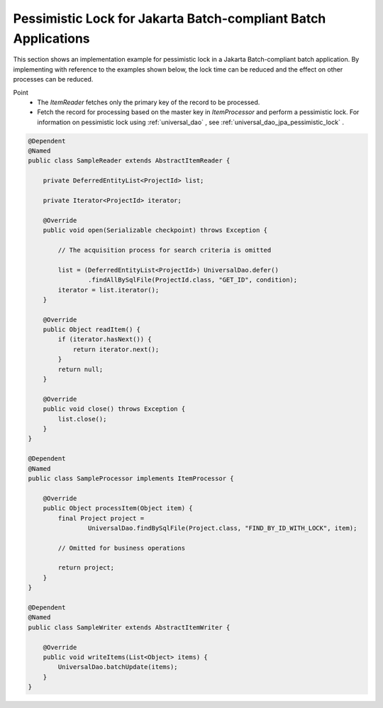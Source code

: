 Pessimistic Lock for Jakarta Batch-compliant Batch Applications
================================================================
This section shows an implementation example for pessimistic lock in a Jakarta Batch-compliant batch application. 
By implementing with reference to the examples shown below, the lock time can be reduced and the effect on other processes can be reduced.

Point
 * The `ItemReader` fetches only the primary key of the record to be processed.
 * Fetch the record for processing based on the master key in `ItemProcessor` and perform a pessimistic lock. 
   For information on pessimistic lock using :ref:`universal_dao` , see :ref:`universal_dao_jpa_pessimistic_lock` .

.. code-block:: java

  @Dependent
  @Named
  public class SampleReader extends AbstractItemReader {

      private DeferredEntityList<ProjectId> list;

      private Iterator<ProjectId> iterator;

      @Override
      public void open(Serializable checkpoint) throws Exception {

          // The acquisition process for search criteria is omitted

          list = (DeferredEntityList<ProjectId>) UniversalDao.defer()
                  .findAllBySqlFile(ProjectId.class, "GET_ID", condition);
          iterator = list.iterator();
      }

      @Override
      public Object readItem() {
          if (iterator.hasNext()) {
              return iterator.next();
          }
          return null;
      }

      @Override
      public void close() throws Exception {
          list.close();
      }
  }

  @Dependent
  @Named
  public class SampleProcessor implements ItemProcessor {

      @Override
      public Object processItem(Object item) {
          final Project project =
                  UniversalDao.findBySqlFile(Project.class, "FIND_BY_ID_WITH_LOCK", item);

          // Omitted for business operations

          return project;
      }
  }

  @Dependent
  @Named
  public class SampleWriter extends AbstractItemWriter {

      @Override
      public void writeItems(List<Object> items) {
          UniversalDao.batchUpdate(items);
      }
  }

